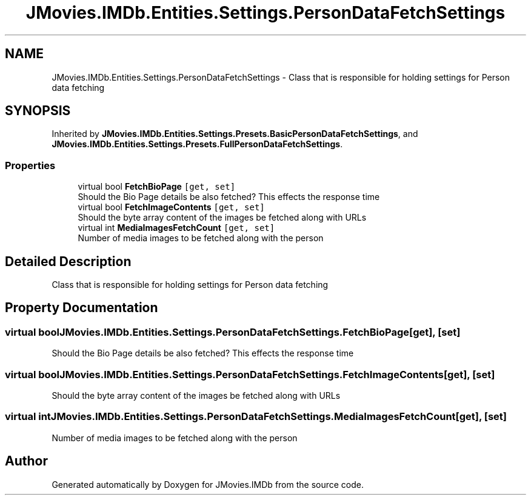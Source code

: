 .TH "JMovies.IMDb.Entities.Settings.PersonDataFetchSettings" 3 "Sat Sep 14 2019" "JMovies.IMDb" \" -*- nroff -*-
.ad l
.nh
.SH NAME
JMovies.IMDb.Entities.Settings.PersonDataFetchSettings \- Class that is responsible for holding settings for Person data fetching  

.SH SYNOPSIS
.br
.PP
.PP
Inherited by \fBJMovies\&.IMDb\&.Entities\&.Settings\&.Presets\&.BasicPersonDataFetchSettings\fP, and \fBJMovies\&.IMDb\&.Entities\&.Settings\&.Presets\&.FullPersonDataFetchSettings\fP\&.
.SS "Properties"

.in +1c
.ti -1c
.RI "virtual bool \fBFetchBioPage\fP\fC [get, set]\fP"
.br
.RI "Should the Bio Page details be also fetched? This effects the response time "
.ti -1c
.RI "virtual bool \fBFetchImageContents\fP\fC [get, set]\fP"
.br
.RI "Should the byte array content of the images be fetched along with URLs "
.ti -1c
.RI "virtual int \fBMediaImagesFetchCount\fP\fC [get, set]\fP"
.br
.RI "Number of media images to be fetched along with the person "
.in -1c
.SH "Detailed Description"
.PP 
Class that is responsible for holding settings for Person data fetching 


.SH "Property Documentation"
.PP 
.SS "virtual bool JMovies\&.IMDb\&.Entities\&.Settings\&.PersonDataFetchSettings\&.FetchBioPage\fC [get]\fP, \fC [set]\fP"

.PP
Should the Bio Page details be also fetched? This effects the response time 
.SS "virtual bool JMovies\&.IMDb\&.Entities\&.Settings\&.PersonDataFetchSettings\&.FetchImageContents\fC [get]\fP, \fC [set]\fP"

.PP
Should the byte array content of the images be fetched along with URLs 
.SS "virtual int JMovies\&.IMDb\&.Entities\&.Settings\&.PersonDataFetchSettings\&.MediaImagesFetchCount\fC [get]\fP, \fC [set]\fP"

.PP
Number of media images to be fetched along with the person 

.SH "Author"
.PP 
Generated automatically by Doxygen for JMovies\&.IMDb from the source code\&.
